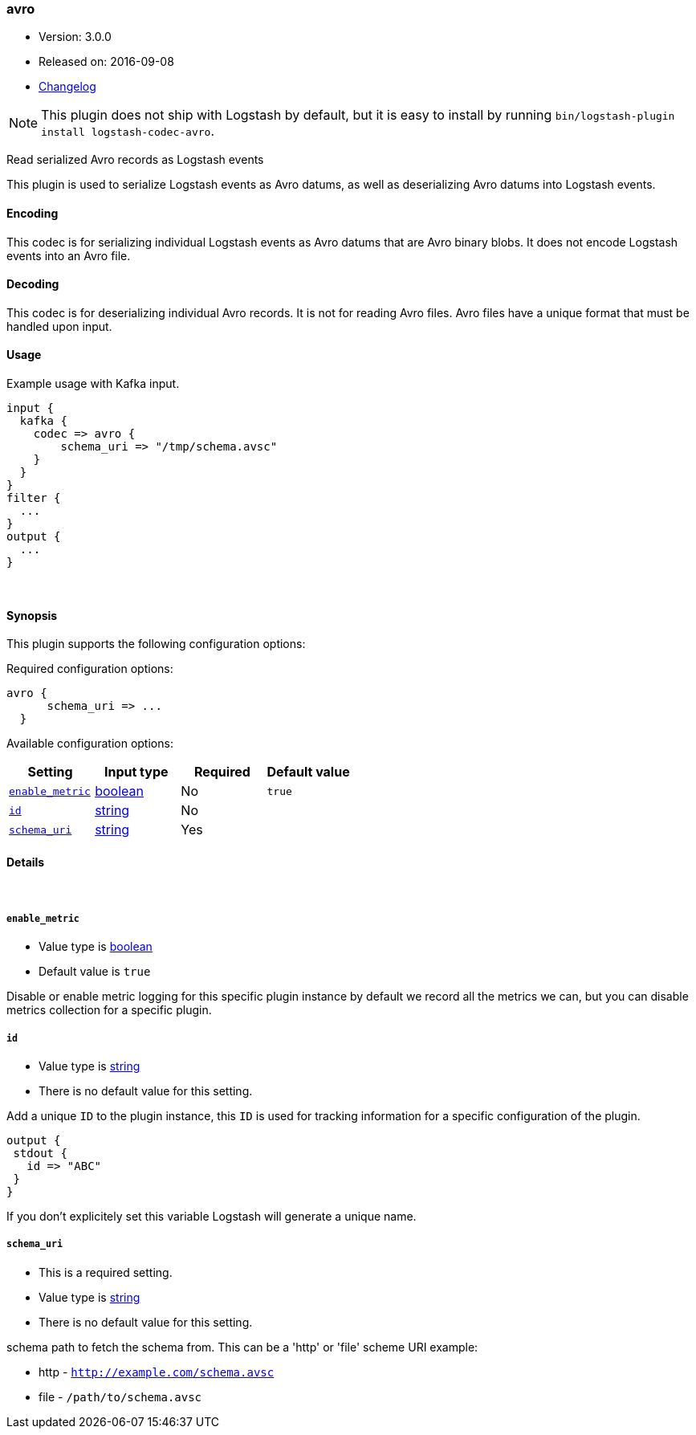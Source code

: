 [[plugins-codecs-avro]]
=== avro

* Version: 3.0.0
* Released on: 2016-09-08
* https://github.com/logstash-plugins/logstash-codec-avro/blob/master/CHANGELOG.md#300[Changelog]



NOTE: This plugin does not ship with Logstash by default, but it is easy to install by running `bin/logstash-plugin install logstash-codec-avro`.


Read serialized Avro records as Logstash events

This plugin is used to serialize Logstash events as 
Avro datums, as well as deserializing Avro datums into 
Logstash events.

==== Encoding

This codec is for serializing individual Logstash events 
as Avro datums that are Avro binary blobs. It does not encode 
Logstash events into an Avro file.


==== Decoding

This codec is for deserializing individual Avro records. It is not for reading
Avro files. Avro files have a unique format that must be handled upon input.


==== Usage
Example usage with Kafka input.

[source,ruby]
----------------------------------
input {
  kafka {
    codec => avro {
        schema_uri => "/tmp/schema.avsc"
    }
  }
}
filter {
  ...
}
output {
  ...
}
----------------------------------

&nbsp;

==== Synopsis

This plugin supports the following configuration options:

Required configuration options:

[source,json]
--------------------------
avro {
      schema_uri => ...
  }
--------------------------



Available configuration options:

[cols="<,<,<,<m",options="header",]
|=======================================================================
|Setting |Input type|Required|Default value
| <<plugins-codecs-avro-enable_metric>> |<<boolean,boolean>>|No|`true`
| <<plugins-codecs-avro-id>> |<<string,string>>|No|
| <<plugins-codecs-avro-schema_uri>> |<<string,string>>|Yes|
|=======================================================================


==== Details

&nbsp;

[[plugins-codecs-avro-enable_metric]]
===== `enable_metric` 

  * Value type is <<boolean,boolean>>
  * Default value is `true`

Disable or enable metric logging for this specific plugin instance
by default we record all the metrics we can, but you can disable metrics collection
for a specific plugin.

[[plugins-codecs-avro-id]]
===== `id` 

  * Value type is <<string,string>>
  * There is no default value for this setting.

Add a unique `ID` to the plugin instance, this `ID` is used for tracking
information for a specific configuration of the plugin.

```
output {
 stdout {
   id => "ABC"
 }
}
```

If you don't explicitely set this variable Logstash will generate a unique name.

[[plugins-codecs-avro-schema_uri]]
===== `schema_uri` 

  * This is a required setting.
  * Value type is <<string,string>>
  * There is no default value for this setting.

schema path to fetch the schema from.
This can be a 'http' or 'file' scheme URI
example:

* http - `http://example.com/schema.avsc`
* file - `/path/to/schema.avsc`



